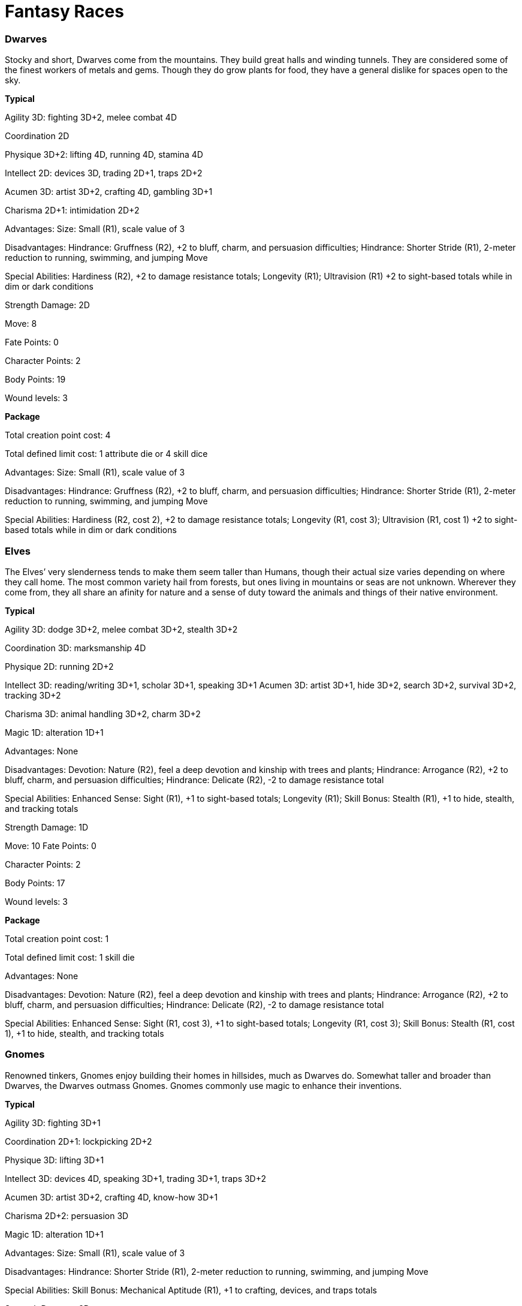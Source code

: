 = Fantasy Races

=== Dwarves

Stocky and short, Dwarves come from the mountains. They build great halls and winding tunnels. They are considered some of the finest workers of metals and gems. Though they do grow plants for food, they have a general dislike for spaces open to the sky.

*Typical*

Agility 3D: fighting 3D+2, melee combat 4D

Coordination 2D

Physique 3D+2: lifting 4D, running 4D, stamina 4D

Intellect 2D: devices 3D, trading 2D+1, traps 2D+2

Acumen 3D: artist 3D+2, crafting 4D, gambling 3D+1

Charisma 2D+1: intimidation 2D+2

Advantages: Size: Small (R1), scale value of 3

Disadvantages: Hindrance: Gruffness (R2), +2 to bluff, charm, and persuasion difficulties; Hindrance: Shorter Stride (R1), 2-meter reduction to running, swimming, and jumping Move

Special Abilities: Hardiness (R2), +2 to damage resistance totals; Longevity (R1); Ultravision (R1) +2 to sight-based totals while in dim or dark conditions

Strength Damage: 2D

Move: 8

Fate Points: 0

Character Points: 2

Body Points: 19

Wound levels: 3

*Package*

Total creation point cost: 4

Total defined limit cost: 1 attribute die or 4 skill dice

Advantages: Size: Small (R1), scale value of 3

Disadvantages: Hindrance: Gruffness (R2), +2 to bluff, charm, and persuasion difficulties; Hindrance: Shorter Stride (R1), 2-meter reduction to running, swimming, and jumping Move

Special Abilities: Hardiness (R2, cost 2), +2 to damage resistance totals; Longevity (R1, cost 3); Ultravision (R1, cost 1) +2 to sight-based totals while in dim or dark conditions

=== Elves

The Elves’ very slenderness tends to make them seem taller than Humans, though their actual size varies depending on where they call home. The most common variety hail from forests, but ones living in mountains or seas are not unknown. Wherever they come from, they all share an afinity for nature and a sense of duty toward the animals and things of their native environment.

*Typical*

Agility 3D: dodge 3D+2, melee combat 3D+2, stealth 3D+2

Coordination 3D: marksmanship 4D

Physique 2D: running 2D+2

Intellect 3D: reading/writing 3D+1, scholar 3D+1, speaking 3D+1 Acumen 3D: artist 3D+1, hide 3D+2, search 3D+2, survival 3D+2, tracking 3D+2

Charisma 3D: animal handling 3D+2, charm 3D+2

Magic 1D: alteration 1D+1

Advantages: None

Disadvantages: Devotion: Nature (R2), feel a deep devotion and kinship with trees and plants; Hindrance: Arrogance (R2), +2 to bluff, charm, and persuasion difficulties; Hindrance: Delicate (R2), -2 to damage resistance total

Special Abilities: Enhanced Sense: Sight (R1), +1 to sight-based totals; Longevity (R1); Skill Bonus: Stealth (R1), +1 to hide, stealth, and tracking totals

Strength Damage: 1D

Move: 10 Fate Points: 0

Character Points: 2

Body Points: 17

Wound levels: 3

*Package*

Total creation point cost: 1

Total defined limit cost: 1 skill die

Advantages: None

Disadvantages: Devotion: Nature (R2), feel a deep devotion and kinship with trees and plants; Hindrance: Arrogance (R2), +2 to bluff, charm, and persuasion difficulties; Hindrance: Delicate (R2), -2 to damage resistance total

Special Abilities: Enhanced Sense: Sight (R1, cost 3), +1 to sight-based totals; Longevity (R1, cost 3); Skill Bonus: Stealth (R1, cost 1), +1 to hide, stealth, and tracking totals

=== Gnomes

Renowned tinkers, Gnomes enjoy building their homes in hillsides, much as Dwarves do. Somewhat taller and broader than Dwarves, the Dwarves outmass Gnomes. Gnomes commonly use magic to enhance their inventions.

*Typical*

Agility 3D: fighting 3D+1

Coordination 2D+1: lockpicking 2D+2

Physique 3D: lifting 3D+1

Intellect 3D: devices 4D, speaking 3D+1, trading 3D+1, traps 3D+2

Acumen 3D: artist 3D+2, crafting 4D, know-how 3D+1

Charisma 2D+2: persuasion 3D

Magic 1D: alteration 1D+1

Advantages: Size: Small (R1), scale value of 3

Disadvantages: Hindrance: Shorter Stride (R1), 2-meter reduction to running, swimming, and jumping Move

Special Abilities: Skill Bonus: Mechanical Aptitude (R1), +1 to crafting, devices, and traps totals

Strength Damage: 2D

Move: 8

Fate Points: 0

Character Points: 2

Body Points: 18

Wound levels: 3

*Package*

Total creation point cost: 1

Total defined limit cost: 1 skill die

Advantages: Size: Small (R1), scale value of 3

Disadvantages: Hindrance: Shorter Stride (R1), 2-meter reduction to running, swimming, and jumping Move

Special Abilities: Skill Bonus: Mechanical Aptitude (R1, cost 1), +1 to crafting, devices, and traps totals

=== Reptile Folk

Slightly taller than Humans, Reptile Folk prefer scrubland on the edges of deserts. Their nomadic lifestyle and natural armor has made them terrific hunters and trackers. This innate protection also supports their belief that they are superior to all other life in the world.

*Typical*

Agility 3D+2: fighting 4D+1, dodge 4D, melee combat 4D Coordination 2D: throwing 3D

Physique 4D: lifting 4D+1, running 4D+1, stamina 4D+1

Intellect 3D: navigation 3D+2, trading 3D+1

Acumen 3D+1: survival 3D+2, tracking 3D+2

Charisma 2D: intimidation 3D, mettle 3D

Advantages: None

Disadvantages: Achilles’ Heel: Cold (R3), take 1D in damage per round in temperatures below 15 C; Hindrance: Arrogance (R2), +2 to bluff, charm, and persuasion difficulties

Special Abilities: Extra Body Part: Tail (R1); Natural Armor: Scales (R1), +1D to damage resistance total against physical damage; Natural Hand-to-Hand Weapon: Claws (R1), +1D damage

Strength Damage: 2D

Move: 10

Fate Points: 0

Character Points: 2

Body Points: 22

Wound levels: 3

*Package*

Total creation point cost: 0

Total defined limit cost: 0

Advantages: None

Disadvantages: Achilles’ Heel: Environmental Incompatibility (R3), +1 modifier to difficulties per round exposed to temperatures below 15 degrees C; Hindrance: Arrogance (R2), +2 to bluff, charm, and persuasion difficulties

Special Abilities: Extra Body Part: Tail (R1, cost 0); Natural Armor: Skin (R1, cost 3), +1D to damage resistance total; Natural Hand-to-Hand Weapon: Claws (R1, cost 2), +1D damage
